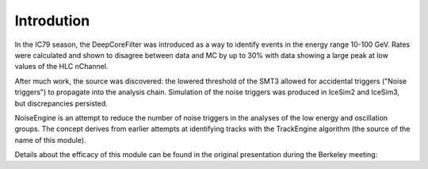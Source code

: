 
Introdution
===========

In the IC79 season, the DeepCoreFilter was introduced as a way to identify events in the energy range 10-100 GeV. Rates were calculated and shown to disagree between data and MC by up to 30% with data showing a large peak at low values of the HLC nChannel.

After much work, the source was discovered: the lowered threshold of the SMT3 allowed for accidental triggers ("Noise triggers") to propagate into the analysis chain. Simulation of the noise triggers was produced in IceSim2 and IceSim3, but discrepancies persisted. 

NoiseEngine is an attempt to reduce the number of noise triggers in the analyses of the low energy and oscillation groups. The concept derives from earlier attempts at identifying tracks with the TrackEngine algorithm (the source of the name of this module). 

Details about the efficacy of this module can be found in the original presentation during the Berkeley meeting: 

.. _presentation: https://events.icecube.wisc.edu/contributionDisplay.py?sessionId=32&contribId=114&confId=43
